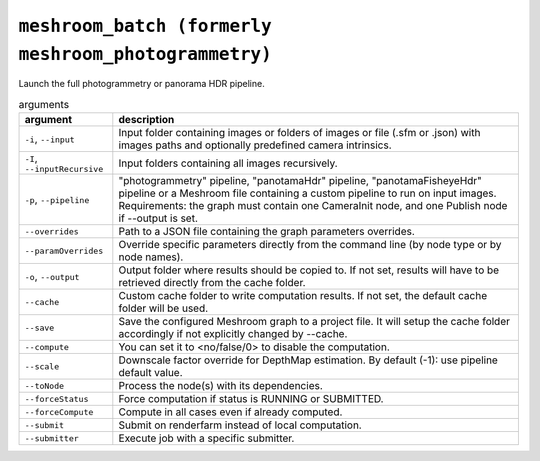 ``meshroom_batch (formerly meshroom_photogrammetry)``
===========================

Launch the full photogrammetry or panorama HDR pipeline.

.. list-table:: arguments
    :header-rows: 1

    * - argument
      - description
    * - ``-i``, ``--input``
      - Input folder containing images or folders of images or file (.sfm or .json) with images paths and optionally predefined camera intrinsics.
    * - ``-I``, ``--inputRecursive``
      - Input folders containing all images recursively.
    * - ``-p``, ``--pipeline``
      - "photogrammetry" pipeline, "panotamaHdr" pipeline, "panotamaFisheyeHdr" pipeline or a Meshroom file containing a custom pipeline to run on input images. Requirements: the graph must contain one CameraInit node, and one Publish node if --output is set.
    * - ``--overrides``
      - Path to a JSON file containing the graph parameters overrides.
    * - ``--paramOverrides``
      - Override specific parameters directly from the command line (by node type or by node names).
    * - ``-o``, ``--output``
      - Output folder where results should be copied to. If not set, results will have to be retrieved directly from the cache folder.
    * - ``--cache``
      - Custom cache folder to write computation results. If not set, the default cache folder will be used.
    * - ``--save``
      - Save the configured Meshroom graph to a project file. It will setup the cache folder accordingly if not explicitly changed by --cache.
    * - ``--compute``
      - You can set it to <no/false/0> to disable the computation.
    * - ``--scale``
      - Downscale factor override for DepthMap estimation. By default (-1): use pipeline default value.
    * - ``--toNode``
      - Process the node(s) with its dependencies.
    * - ``--forceStatus``
      - Force computation if status is RUNNING or SUBMITTED.
    * - ``--forceCompute``
      - Compute in all cases even if already computed.
    * - ``--submit``
      - Submit on renderfarm instead of local computation.
    * - ``--submitter``
      - Execute job with a specific submitter.
